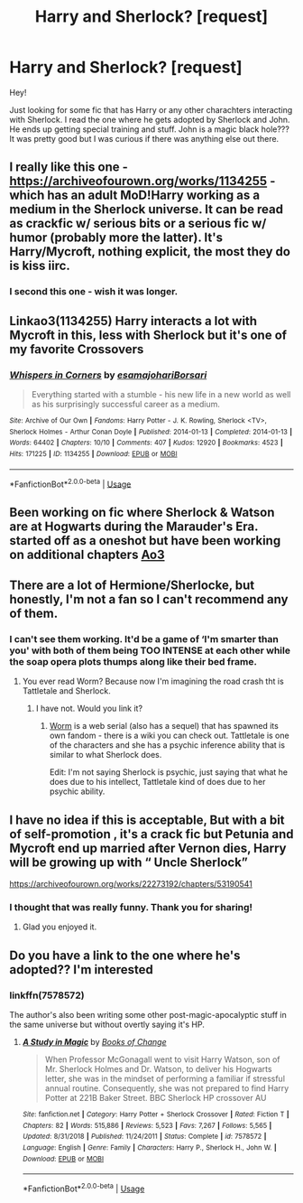 #+TITLE: Harry and Sherlock? [request]

* Harry and Sherlock? [request]
:PROPERTIES:
:Author: justconfused0012
:Score: 7
:DateUnix: 1579723812.0
:DateShort: 2020-Jan-22
:FlairText: Request
:END:
Hey!

Just looking for some fic that has Harry or any other charachters interacting with Sherlock. I read the one where he gets adopted by Sherlock and John. He ends up getting special training and stuff. John is a magic black hole??? It was pretty good but I was curious if there was anything else out there.


** I really like this one - [[https://archiveofourown.org/works/1134255]] - which has an adult MoD!Harry working as a medium in the Sherlock universe. It can be read as crackfic w/ serious bits or a serious fic w/ humor (probably more the latter). It's Harry/Mycroft, nothing explicit, the most they do is kiss iirc.
:PROPERTIES:
:Author: sakusai
:Score: 6
:DateUnix: 1579747491.0
:DateShort: 2020-Jan-23
:END:

*** I second this one - wish it was longer.
:PROPERTIES:
:Author: 4wallsandawindow
:Score: 2
:DateUnix: 1579785111.0
:DateShort: 2020-Jan-23
:END:


** Linkao3(1134255) Harry interacts a lot with Mycroft in this, less with Sherlock but it's one of my favorite Crossovers
:PROPERTIES:
:Author: inside_a_mind
:Score: 3
:DateUnix: 1579761265.0
:DateShort: 2020-Jan-23
:END:

*** [[https://archiveofourown.org/works/1134255][*/Whispers in Corners/*]] by [[https://www.archiveofourown.org/users/esama/pseuds/esama/users/johari/pseuds/johari/users/Borsari/pseuds/Borsari][/esamajohariBorsari/]]

#+begin_quote
  Everything started with a stumble - his new life in a new world as well as his surprisingly successful career as a medium.
#+end_quote

^{/Site/:} ^{Archive} ^{of} ^{Our} ^{Own} ^{*|*} ^{/Fandoms/:} ^{Harry} ^{Potter} ^{-} ^{J.} ^{K.} ^{Rowling,} ^{Sherlock} ^{<TV>,} ^{Sherlock} ^{Holmes} ^{-} ^{Arthur} ^{Conan} ^{Doyle} ^{*|*} ^{/Published/:} ^{2014-01-13} ^{*|*} ^{/Completed/:} ^{2014-01-13} ^{*|*} ^{/Words/:} ^{64402} ^{*|*} ^{/Chapters/:} ^{10/10} ^{*|*} ^{/Comments/:} ^{407} ^{*|*} ^{/Kudos/:} ^{12920} ^{*|*} ^{/Bookmarks/:} ^{4523} ^{*|*} ^{/Hits/:} ^{171225} ^{*|*} ^{/ID/:} ^{1134255} ^{*|*} ^{/Download/:} ^{[[https://archiveofourown.org/downloads/1134255/Whispers%20in%20Corners.epub?updated_at=1578400825][EPUB]]} ^{or} ^{[[https://archiveofourown.org/downloads/1134255/Whispers%20in%20Corners.mobi?updated_at=1578400825][MOBI]]}

--------------

*FanfictionBot*^{2.0.0-beta} | [[https://github.com/tusing/reddit-ffn-bot/wiki/Usage][Usage]]
:PROPERTIES:
:Author: FanfictionBot
:Score: 1
:DateUnix: 1579761278.0
:DateShort: 2020-Jan-23
:END:


** Been working on fic where Sherlock & Watson are at Hogwarts during the Marauder's Era. started off as a oneshot but have been working on additional chapters [[https://archiveofourown.org/works/22190080][Ao3]]
:PROPERTIES:
:Author: jadedcauldron
:Score: 2
:DateUnix: 1579752445.0
:DateShort: 2020-Jan-23
:END:


** There are a lot of Hermione/Sherlocke, but honestly, I'm not a fan so I can't recommend any of them.
:PROPERTIES:
:Author: 4wallsandawindow
:Score: 3
:DateUnix: 1579740368.0
:DateShort: 2020-Jan-23
:END:

*** I can't see them working. It'd be a game of ‘I'm smarter than you' with both of them being TOO INTENSE at each other while the soap opera plots thumps along like their bed frame.
:PROPERTIES:
:Author: justconfused0012
:Score: 3
:DateUnix: 1579757998.0
:DateShort: 2020-Jan-23
:END:

**** You ever read Worm? Because now I'm imagining the road crash tht is Tattletale and Sherlock.
:PROPERTIES:
:Author: 4wallsandawindow
:Score: 3
:DateUnix: 1579785008.0
:DateShort: 2020-Jan-23
:END:

***** I have not. Would you link it?
:PROPERTIES:
:Author: justconfused0012
:Score: 1
:DateUnix: 1580202289.0
:DateShort: 2020-Jan-28
:END:

****** [[https://parahumans.wordpress.com][Worm]] is a web serial (also has a sequel) that has spawned its own fandom - there is a wiki you can check out. Tattletale is one of the characters and she has a psychic inference ability that is similar to what Sherlock does.

Edit: I'm not saying Sherlock is psychic, just saying that what he does due to his intellect, Tattletale kind of does due to her psychic ability.
:PROPERTIES:
:Author: 4wallsandawindow
:Score: 1
:DateUnix: 1580231280.0
:DateShort: 2020-Jan-28
:END:


** I have no idea if this is acceptable, But with a bit of self-promotion , it's a crack fic but Petunia and Mycroft end up married after Vernon dies, Harry will be growing up with “ Uncle Sherlock”

[[https://archiveofourown.org/works/22273192/chapters/53190541]]
:PROPERTIES:
:Author: pygmypuffonacid
:Score: 2
:DateUnix: 1579744247.0
:DateShort: 2020-Jan-23
:END:

*** I thought that was really funny. Thank you for sharing!
:PROPERTIES:
:Author: justconfused0012
:Score: 2
:DateUnix: 1579757806.0
:DateShort: 2020-Jan-23
:END:

**** Glad you enjoyed it.
:PROPERTIES:
:Author: pygmypuffonacid
:Score: 2
:DateUnix: 1579758643.0
:DateShort: 2020-Jan-23
:END:


** Do you have a link to the one where he's adopted?? I'm interested
:PROPERTIES:
:Author: blondiebhappy
:Score: 1
:DateUnix: 1579735347.0
:DateShort: 2020-Jan-23
:END:

*** linkffn(7578572)

The author's also been writing some other post-magic-apocalyptic stuff in the same universe but without overtly saying it's HP.
:PROPERTIES:
:Author: expecto_pastrami
:Score: 3
:DateUnix: 1579749615.0
:DateShort: 2020-Jan-23
:END:

**** [[https://www.fanfiction.net/s/7578572/1/][*/A Study in Magic/*]] by [[https://www.fanfiction.net/u/275758/Books-of-Change][/Books of Change/]]

#+begin_quote
  When Professor McGonagall went to visit Harry Watson, son of Mr. Sherlock Holmes and Dr. Watson, to deliver his Hogwarts letter, she was in the mindset of performing a familiar if stressful annual routine. Consequently, she was not prepared to find Harry Potter at 221B Baker Street. BBC Sherlock HP crossover AU
#+end_quote

^{/Site/:} ^{fanfiction.net} ^{*|*} ^{/Category/:} ^{Harry} ^{Potter} ^{+} ^{Sherlock} ^{Crossover} ^{*|*} ^{/Rated/:} ^{Fiction} ^{T} ^{*|*} ^{/Chapters/:} ^{82} ^{*|*} ^{/Words/:} ^{515,886} ^{*|*} ^{/Reviews/:} ^{5,523} ^{*|*} ^{/Favs/:} ^{7,267} ^{*|*} ^{/Follows/:} ^{5,565} ^{*|*} ^{/Updated/:} ^{8/31/2018} ^{*|*} ^{/Published/:} ^{11/24/2011} ^{*|*} ^{/Status/:} ^{Complete} ^{*|*} ^{/id/:} ^{7578572} ^{*|*} ^{/Language/:} ^{English} ^{*|*} ^{/Genre/:} ^{Family} ^{*|*} ^{/Characters/:} ^{Harry} ^{P.,} ^{Sherlock} ^{H.,} ^{John} ^{W.} ^{*|*} ^{/Download/:} ^{[[http://www.ff2ebook.com/old/ffn-bot/index.php?id=7578572&source=ff&filetype=epub][EPUB]]} ^{or} ^{[[http://www.ff2ebook.com/old/ffn-bot/index.php?id=7578572&source=ff&filetype=mobi][MOBI]]}

--------------

*FanfictionBot*^{2.0.0-beta} | [[https://github.com/tusing/reddit-ffn-bot/wiki/Usage][Usage]]
:PROPERTIES:
:Author: FanfictionBot
:Score: 3
:DateUnix: 1579749628.0
:DateShort: 2020-Jan-23
:END:

